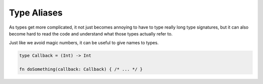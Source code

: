 Type Aliases
============

As types get more complicated, it not just becomes annoying to have to type really long type signatures, but it can also become hard to read the code and understand what those types actually refer to.

Just like we avoid magic numbers, it can be useful to give names to types.

.. code-block:: rust

  type Callback = (Int) -> Int

  fn doSomething(callback: Callback) { /* ... */ }
